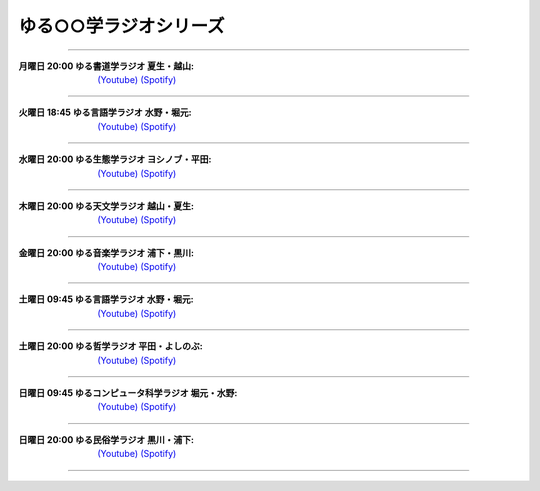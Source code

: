 ゆる○○学ラジオシリーズ
========================================
----

.. image:: https://yt3.googleusercontent.com/sqcPoHsH_ngGs4BCeOOfQ_PZ_QgWGMrF2_V9KPswiV04kK6J-UR-8dDy_ITCRHS2UsBWeFP2aKs=s176-c-k-c0x00ffffff-no-rj-mo
  :width: 15%

:月曜日 20:00 ゆる書道学ラジオ 夏生・越山:  `(Youtube) <https://www.youtube.com/@yurushodo>`_ `(Spotify) <https://open.spotify.com/show/03kMZOoIJS9ybknZGv3zXc>`_


----


.. image:: https://yt3.googleusercontent.com/ytc/AL5GRJVShqVAxQHHtePD96yUOGgBQwiTm9LC0Qzw95rZ=s176-c-k-c0x00ffffff-no-rj-mo
  :width: 15%

:火曜日 18:45 ゆる言語学ラジオ 水野・堀元:  `(Youtube) <https://www.youtube.com/@yurugengo>`_ `(Spotify) <https://open.spotify.com/show/3nBZ3AgBAfSYdHbpJflIHZ>`_

----

.. image:: https://yt3.googleusercontent.com/nHdrv1_n-CUo6DDj6NfwophzRzuhlsJkk4Vb_sULd-Ip-CPwnTEBLeG7UTNCPxXAwk5iscypfQ=s176-c-k-c0x00ffffff-no-rj-mo
  :width: 15%

:水曜日 20:00 ゆる生態学ラジオ ヨシノブ・平田:  `(Youtube) <https://www.youtube.com/@yuruseitai>`_ `(Spotify) <https://open.spotify.com/show/7tTeHy7MjTGmrFrPGmjwMz?si=0cf44d1334d642cd>`_ 

----

.. image:: https://yt3.googleusercontent.com/-XqEWKloLA9eZMWiVstaFNuJplN_kHAWjSegZDcvwaLsAzJ034Ic_ot_oaWBmiiRNLGmPQ8swg=s176-c-k-c0x00ffffff-no-rj-mo
  :width: 15%

:木曜日 20:00 ゆる天文学ラジオ 越山・夏生:  `(Youtube) <https://www.youtube.com/@yurutenmon>`_ `(Spotify) <https://open.spotify.com/show/6CGctNRBpOJmNPPSbvGV51>`_

----

.. image:: https://yt3.googleusercontent.com/RGX03Gz2RN9RDCg0gaVNoZTUkk40upC_pXaoxtIoYUzceUSDVZHM1boXEKz7KnGJv2ancKWA=s176-c-k-c0x00ffffff-no-rj-mo
  :width: 15%

:金曜日 20:00 ゆる音楽学ラジオ 浦下・黒川:  `(Youtube) <https://www.youtube.com/@yuruongaku>`_ `(Spotify) <https://open.spotify.com/show/7Ba89bnuEW0pyMeUbGR3oT>`_ 

----


.. image:: https://yt3.googleusercontent.com/ytc/AL5GRJVShqVAxQHHtePD96yUOGgBQwiTm9LC0Qzw95rZ=s176-c-k-c0x00ffffff-no-rj-mo
  :width: 15%

:土曜日 09:45 ゆる言語学ラジオ 水野・堀元:  `(Youtube) <https://www.youtube.com/@yurugengo>`_ `(Spotify) <https://open.spotify.com/show/3nBZ3AgBAfSYdHbpJflIHZ>`_ 

----

.. image:: https://yt3.googleusercontent.com/m8S-8S3ZB7HXJKCKSpGKAF793AuQJMn6jsBrzjka1FqTMGfHc42f7UZkyy0JpzUOkUwCqFKTgws=s176-c-k-c0x00ffffff-no-rj
  :width: 15%

:土曜日 20:00 ゆる哲学ラジオ 平田・よしのぶ:  `(Youtube) <https://www.youtube.com/@yurutetsugaku>`_ `(Spotify) <https://open.spotify.com/show/7t8NNVqRiisEHL4HG9tArT>`_

----

.. image:: https://yt3.googleusercontent.com/you2-ajvNLHCruBWjijWR5tid6EN7KRQF_NDLu83-ORsMlVElfPLf44pyQaHeqHJO4QfRnBK=s88-c-k-c0x00ffffff-no-rj
  :width: 15%

:日曜日 09:45 ゆるコンピュータ科学ラジオ 堀元・水野:  `(Youtube) <https://www.youtube.com/@yurucom>`_ `(Spotify) <https://open.spotify.com/show/32qgIhAHYnseWxiGyrFzSt>`_ 

----

.. image:: https://yt3.googleusercontent.com/sEPmeL_JplOo8jGpY9JAVMUMljD8CgrYk3QDzRE9OWhmy1uXJiEUrWR5VU_j_KS1ofc_YTJaHg=s176-c-k-c0x00ffffff-no-rj-mo
  :width: 15%

:日曜日 20:00 ゆる民俗学ラジオ 黒川・浦下:  `(Youtube) <https://www.youtube.com/@yuruminzoku>`_ `(Spotify) <https://open.spotify.com/show/2OPaWdgRVuUv5jLeFBViDU>`_ 

----

